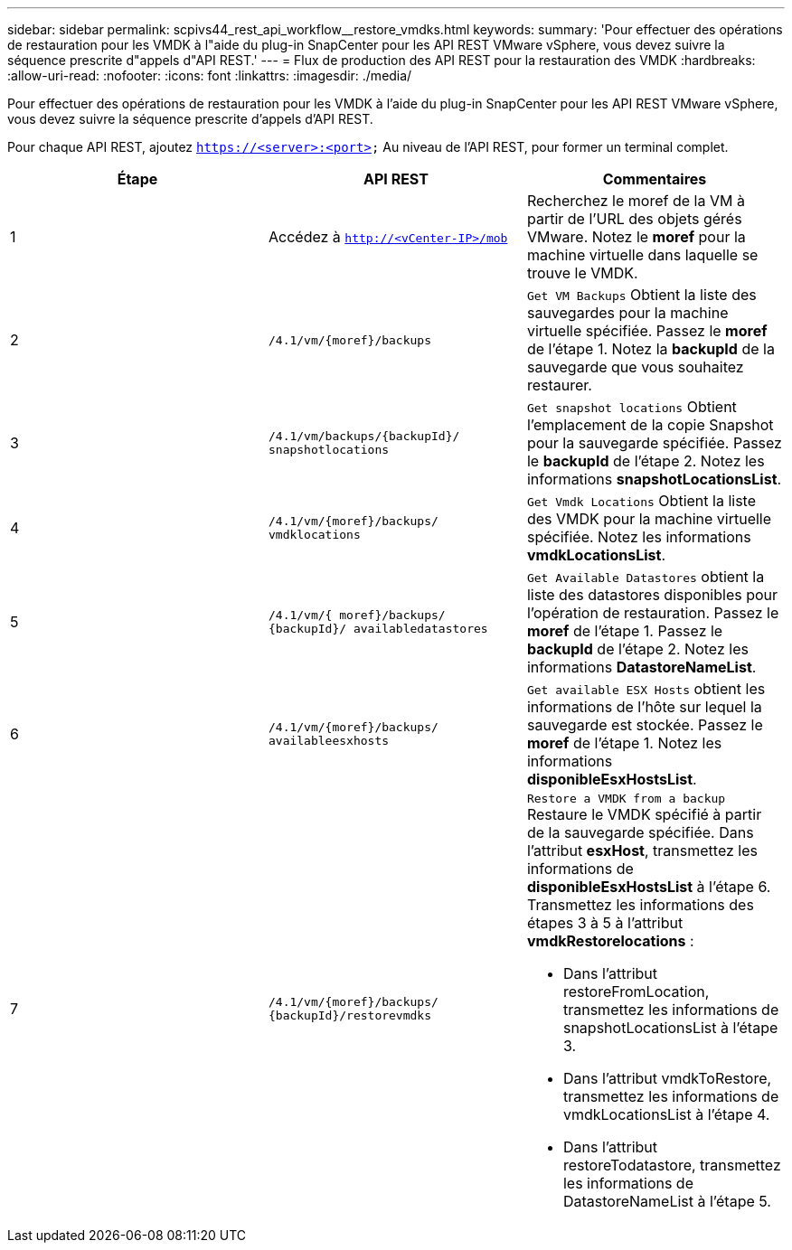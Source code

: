 ---
sidebar: sidebar 
permalink: scpivs44_rest_api_workflow__restore_vmdks.html 
keywords:  
summary: 'Pour effectuer des opérations de restauration pour les VMDK à l"aide du plug-in SnapCenter pour les API REST VMware vSphere, vous devez suivre la séquence prescrite d"appels d"API REST.' 
---
= Flux de production des API REST pour la restauration des VMDK
:hardbreaks:
:allow-uri-read: 
:nofooter: 
:icons: font
:linkattrs: 
:imagesdir: ./media/


[role="lead"]
Pour effectuer des opérations de restauration pour les VMDK à l'aide du plug-in SnapCenter pour les API REST VMware vSphere, vous devez suivre la séquence prescrite d'appels d'API REST.

Pour chaque API REST, ajoutez `https://<server>:<port>` Au niveau de l'API REST, pour former un terminal complet.

|===
| Étape | API REST | Commentaires 


| 1 | Accédez à `http://<vCenter-IP>/mob` | Recherchez le moref de la VM à partir de l'URL des objets gérés VMware. Notez le *moref* pour la machine virtuelle dans laquelle se trouve le VMDK. 


| 2 | `/4.1/vm/{moref}/backups` | `Get VM Backups` Obtient la liste des sauvegardes pour la machine virtuelle spécifiée. Passez le *moref* de l'étape 1. Notez la *backupId* de la sauvegarde que vous souhaitez restaurer. 


| 3 | `/4.1/vm/backups/{backupId}/
snapshotlocations` | `Get snapshot locations` Obtient l'emplacement de la copie Snapshot pour la sauvegarde spécifiée. Passez le *backupId* de l'étape 2. Notez les informations *snapshotLocationsList*. 


| 4 | `/4.1/vm/{moref}/backups/
vmdklocations` | `Get Vmdk Locations` Obtient la liste des VMDK pour la machine virtuelle spécifiée. Notez les informations *vmdkLocationsList*. 


| 5 | `/4.1/vm/{ moref}/backups/
{backupId}/
availabledatastores` | `Get Available Datastores` obtient la liste des datastores disponibles pour l'opération de restauration. Passez le *moref* de l'étape 1. Passez le *backupId* de l'étape 2. Notez les informations *DatastoreNameList*. 


| 6 | `/4.1/vm/{moref}/backups/
availableesxhosts` | `Get available ESX Hosts` obtient les informations de l'hôte sur lequel la sauvegarde est stockée. Passez le *moref* de l'étape 1. Notez les informations *disponibleEsxHostsList*. 


| 7 | `/4.1/vm/{moref}/backups/
{backupId}/restorevmdks`  a| 
`Restore a VMDK from a backup` Restaure le VMDK spécifié à partir de la sauvegarde spécifiée. Dans l'attribut *esxHost*, transmettez les informations de *disponibleEsxHostsList* à l'étape 6. Transmettez les informations des étapes 3 à 5 à l'attribut *vmdkRestorelocations* :

* Dans l'attribut restoreFromLocation, transmettez les informations de snapshotLocationsList à l'étape 3.
* Dans l'attribut vmdkToRestore, transmettez les informations de vmdkLocationsList à l'étape 4.
* Dans l'attribut restoreTodatastore, transmettez les informations de DatastoreNameList à l'étape 5.


|===